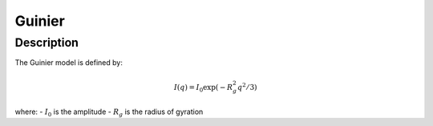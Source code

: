 .. _func-Guinier:

=======
Guinier
=======

.. index:: Guinier

Description
-----------

The Guinier model is defined by:

.. math:: I(q) = I_0 \exp{(-R_g^2 q^2 / 3)}

where:
-  :math:`I_0` is the amplitude
-  :math:`R_g` is the radius of gyration

.. attributes::

.. properties::

.. categories::
